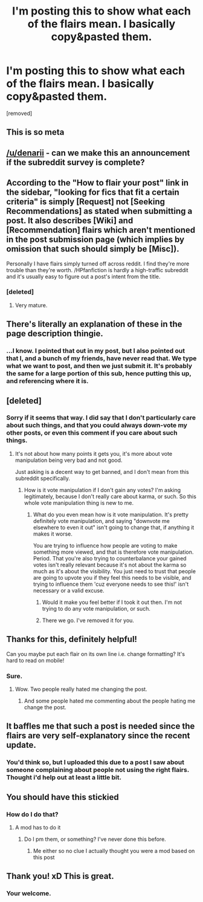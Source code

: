 #+TITLE: I'm posting this to show what each of the flairs mean. I basically copy&pasted them.

* I'm posting this to show what each of the flairs mean. I basically copy&pasted them.
:PROPERTIES:
:Author: Wassa110
:Score: 196
:DateUnix: 1565452210.0
:DateShort: 2019-Aug-10
:FlairText: Meta
:END:
[removed]


** This is so meta
:PROPERTIES:
:Author: BarneySpeaksBlarney
:Score: 29
:DateUnix: 1565457696.0
:DateShort: 2019-Aug-10
:END:


** [[/u/denarii]] - can we make this an announcement if the subreddit survey is complete?
:PROPERTIES:
:Author: MolochDhalgren
:Score: 19
:DateUnix: 1565459216.0
:DateShort: 2019-Aug-10
:END:


** According to the "How to flair your post" link in the sidebar, "looking for fics that fit a certain criteria" is simply [Request] not [Seeking Recommendations] as stated when submitting a post. It also describes [Wiki] and [Recommendation] flairs which aren't mentioned in the post submission page (which implies by omission that such should simply be [Misc]).

Personally I have flairs simply turned off across reddit. I find they're more trouble than they're worth. /HPfanfiction is hardly a high-traffic subreddit and it's usually easy to figure out a post's intent from the title.
:PROPERTIES:
:Author: munin295
:Score: 15
:DateUnix: 1565460503.0
:DateShort: 2019-Aug-10
:END:

*** [deleted]
:PROPERTIES:
:Score: -8
:DateUnix: 1565461760.0
:DateShort: 2019-Aug-10
:END:

**** Very mature.
:PROPERTIES:
:Author: Zephrok
:Score: 3
:DateUnix: 1565471892.0
:DateShort: 2019-Aug-11
:END:


** There's literally an explanation of these in the page description thingie.
:PROPERTIES:
:Author: synfidie
:Score: 10
:DateUnix: 1565457701.0
:DateShort: 2019-Aug-10
:END:

*** ...I know. I pointed that out in my post, but I also pointed out that I, and a bunch of my friends, have never read that. We type what we want to post, and then we just submit it. It's probably the same for a large portion of this sub, hence putting this up, and referencing where it is.
:PROPERTIES:
:Author: Wassa110
:Score: 2
:DateUnix: 1565458329.0
:DateShort: 2019-Aug-10
:END:


** [deleted]
:PROPERTIES:
:Score: 7
:DateUnix: 1565493467.0
:DateShort: 2019-Aug-11
:END:

*** Sorry if it seems that way. I did say that I don't particularly care about such things, and that you could always down-vote my other posts, or even this comment if you care about such things.
:PROPERTIES:
:Author: Wassa110
:Score: 0
:DateUnix: 1565528482.0
:DateShort: 2019-Aug-11
:END:

**** It's not about how many points it gets you, it's more about vote manipulation being very bad and not good.

Just asking is a decent way to get banned, and I don't mean from this subreddit specifically.
:PROPERTIES:
:Author: OrionTheRed
:Score: 3
:DateUnix: 1565536384.0
:DateShort: 2019-Aug-11
:END:

***** How is it vote manipulation if I don't gain any votes? I'm asking legitimately, because I don't really care about karma, or such. So this whole vote manipulation thing is new to me.
:PROPERTIES:
:Author: Wassa110
:Score: 1
:DateUnix: 1565537358.0
:DateShort: 2019-Aug-11
:END:

****** What do you even mean how is it vote manipulation. It's pretty definitely vote manipulation, and saying "downvote me elsewhere to even it out" isn't going to change that, if anything it makes it worse.

You are trying to influence how people are voting to make something more viewed, and that is therefore vote manipulation. Period. That you're also trying to counterbalance your gained votes isn't really relevant because it's not about the karma so much as it's about the visibility. You just need to trust that people are going to upvote you if they feel this needs to be visible, and trying to influence them 'cuz everyone needs to see this!' isn't necessary or a valid excuse.
:PROPERTIES:
:Author: OrionTheRed
:Score: 1
:DateUnix: 1565538374.0
:DateShort: 2019-Aug-11
:END:

******* Would it make you feel better if I took it out then. I'm not trying to do any vote manipulation, or such.
:PROPERTIES:
:Author: Wassa110
:Score: 1
:DateUnix: 1565542759.0
:DateShort: 2019-Aug-11
:END:


******* There we go. I've removed it for you.
:PROPERTIES:
:Author: Wassa110
:Score: 1
:DateUnix: 1565550128.0
:DateShort: 2019-Aug-11
:END:


** Thanks for this, definitely helpful!

Can you maybe put each flair on its own line i.e. change formatting? It's hard to read on mobile!
:PROPERTIES:
:Author: push1988
:Score: 4
:DateUnix: 1565453579.0
:DateShort: 2019-Aug-10
:END:

*** Sure.
:PROPERTIES:
:Author: Wassa110
:Score: -2
:DateUnix: 1565455345.0
:DateShort: 2019-Aug-10
:END:

**** Wow. Two people really hated me changing the post.
:PROPERTIES:
:Author: Wassa110
:Score: -1
:DateUnix: 1565481703.0
:DateShort: 2019-Aug-11
:END:

***** And some people hated me commenting about the people hating me change the post.
:PROPERTIES:
:Author: Wassa110
:Score: 1
:DateUnix: 1565550186.0
:DateShort: 2019-Aug-11
:END:


** It baffles me that such a post is needed since the flairs are very self-explanatory since the recent update.
:PROPERTIES:
:Author: RoyTellier
:Score: 1
:DateUnix: 1565544432.0
:DateShort: 2019-Aug-11
:END:

*** You'd think so, but I uploaded this due to a post I saw about someone complaining about people not using the right flairs. Thought i'd help out at least a little bit.
:PROPERTIES:
:Author: Wassa110
:Score: 1
:DateUnix: 1565544994.0
:DateShort: 2019-Aug-11
:END:


** You should have this stickied
:PROPERTIES:
:Author: ZePwnzerRJ
:Score: 1
:DateUnix: 1565545749.0
:DateShort: 2019-Aug-11
:END:

*** How do I do that?
:PROPERTIES:
:Author: Wassa110
:Score: 1
:DateUnix: 1565549995.0
:DateShort: 2019-Aug-11
:END:

**** A mod has to do it
:PROPERTIES:
:Author: ZePwnzerRJ
:Score: 1
:DateUnix: 1565550468.0
:DateShort: 2019-Aug-11
:END:

***** Do I pm them, or something? I've never done this before.
:PROPERTIES:
:Author: Wassa110
:Score: 1
:DateUnix: 1565553093.0
:DateShort: 2019-Aug-12
:END:

****** Me either so no clue I actually thought you were a mod based on this post
:PROPERTIES:
:Author: ZePwnzerRJ
:Score: 1
:DateUnix: 1565559742.0
:DateShort: 2019-Aug-12
:END:


** Thank you! xD This is great.
:PROPERTIES:
:Author: Regular_Bus
:Score: -2
:DateUnix: 1565453640.0
:DateShort: 2019-Aug-10
:END:

*** Your welcome.
:PROPERTIES:
:Author: Wassa110
:Score: 1
:DateUnix: 1565455355.0
:DateShort: 2019-Aug-10
:END:
